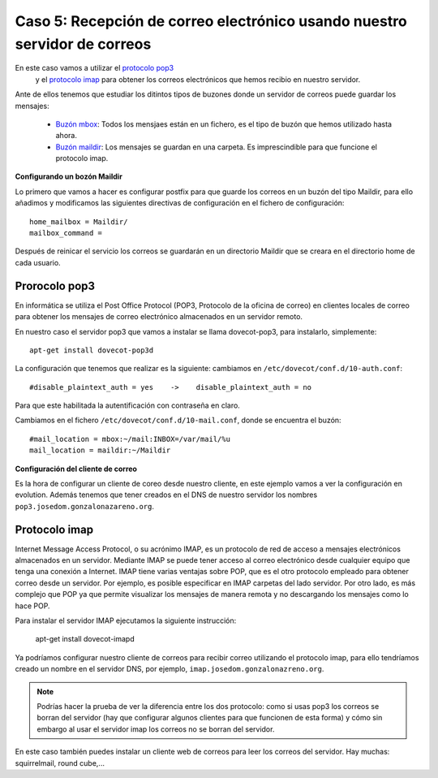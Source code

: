 Caso 5: Recepción de correo electrónico usando nuestro servidor de correos
==========================================================================

En este caso vamos a utilizar el `protocolo pop3 <https://es.wikipedia.org/wiki/Post_Office_Protocol/>`_
 y el `protocolo imap <https://es.wikipedia.org/wiki/Internet_Message_Access_Protocol>`_ para obtener los correos electrónicos que hemos recibio en nuestro servidor. 

Ante de ellos tenemos que estudiar los ditintos tipos de buzones donde un servidor de correos puede guardar los mensajes: 

	* `Buzón mbox <https://es.wikipedia.org/wiki/Mbox>`_: Todos los mensjaes están en un fichero, es el tipo de buzón que hemos utilizado hasta ahora.
	* `Buzón maildir <https://es.wikipedia.org/wiki/Maildir>`_: Los mensajes se guardan en una carpeta. Es imprescindible para que funcione el protocolo imap.

**Configurando un bozón Maildir**

Lo primero que vamos a hacer es configurar postfix para que guarde los correos en un buzón del tipo Maildir, para ello añadimos y modificamos las siguientes directivas de configuración en el fichero de configuración::
	
	home_mailbox = Maildir/
	mailbox_command =

Después de reinicar el servicio los correos se guardarán en un directorio Maildir que se creara en el directorio home de cada usuario.

Prorocolo pop3
--------------

En informática se utiliza el Post Office Protocol (POP3, Protocolo de la oficina de correo) en clientes locales de correo para obtener los mensajes de correo electrónico almacenados en un servidor remoto.

En nuestro caso el servidor pop3 que vamos a instalar se llama dovecot-pop3, para instalarlo, simplemente::

    apt-get install dovecot-pop3d

La configuración que tenemos que realizar es la siguiente: cambiamos en ``/etc/dovecot/conf.d/10-auth.conf``::

    #disable_plaintext_auth = yes    ->    disable_plaintext_auth = no

Para que este habilitada la autentificación con contraseña en claro.

Cambiamos en el fichero ``/etc/dovecot/conf.d/10-mail.conf``, donde se encuentra el buzón::

    #mail_location = mbox:~/mail:INBOX=/var/mail/%u
    mail_location = maildir:~/Maildir

**Configuración del cliente de correo**

Es la hora de configurar un cliente de coreo desde nuestro cliente, en este ejemplo vamos a ver la configuración en evolution. Además tenemos que tener creados en el DNS de nuestro servidor los nombres ``pop3.josedom.gonzalonazareno.org``.

Protocolo imap
--------------

Internet Message Access Protocol, o su acrónimo IMAP, es un protocolo de red de acceso a mensajes electrónicos almacenados en un servidor. Mediante IMAP se puede tener acceso al correo electrónico desde cualquier equipo que tenga una conexión a Internet. IMAP tiene varias ventajas sobre POP, que es el otro protocolo empleado para obtener correo desde un servidor. Por ejemplo, es posible especificar en IMAP carpetas del lado servidor. Por otro lado, es más complejo que POP ya que permite visualizar los mensajes de manera remota y no descargando los mensajes como lo hace POP.

Para instalar el servidor IMAP ejecutamos la siguiente instrucción:

    apt-get install dovecot-imapd

Ya podríamos configurar nuestro cliente de correos para recibir correo utilizando el protocolo imap, para ello tendríamos creado un nombre en el servidor DNS, por ejemplo, ``imap.josedom.gonzalonazreno.org``.

.. note::

	Podrías hacer la prueba de ver la diferencia entre los dos protocolo: como si usas pop3 los correos se borran del servidor (hay que configurar algunos clientes para que funcionen de esta forma) y cómo sin embargo al usar el servidor imap los correos no se borran del servidor.

En este caso también puedes instalar un cliente web de correos para leer los correos del servidor. Hay muchas: squirrelmail, round cube,...